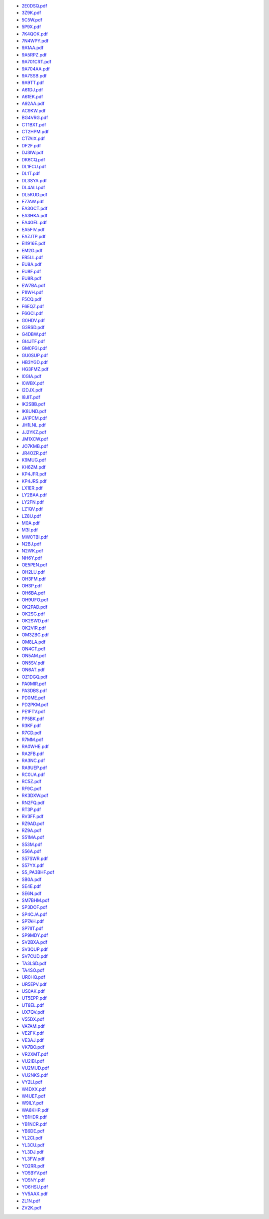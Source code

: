 * `2E0DSQ.pdf </_static/pdf/drcgww/2016/2E0DSQ.pdf>`_
* `3Z9K.pdf </_static/pdf/drcgww/2016/3Z9K.pdf>`_
* `5C5W.pdf </_static/pdf/drcgww/2016/5C5W.pdf>`_
* `5P9X.pdf </_static/pdf/drcgww/2016/5P9X.pdf>`_
* `7K4QOK.pdf </_static/pdf/drcgww/2016/7K4QOK.pdf>`_
* `7N4WPY.pdf </_static/pdf/drcgww/2016/7N4WPY.pdf>`_
* `9A1AA.pdf </_static/pdf/drcgww/2016/9A1AA.pdf>`_
* `9A5RPZ.pdf </_static/pdf/drcgww/2016/9A5RPZ.pdf>`_
* `9A701CRT.pdf </_static/pdf/drcgww/2016/9A701CRT.pdf>`_
* `9A704AA.pdf </_static/pdf/drcgww/2016/9A704AA.pdf>`_
* `9A7SSB.pdf </_static/pdf/drcgww/2016/9A7SSB.pdf>`_
* `9A9TT.pdf </_static/pdf/drcgww/2016/9A9TT.pdf>`_
* `A61DJ.pdf </_static/pdf/drcgww/2016/A61DJ.pdf>`_
* `A61EK.pdf </_static/pdf/drcgww/2016/A61EK.pdf>`_
* `A92AA.pdf </_static/pdf/drcgww/2016/A92AA.pdf>`_
* `AC9KW.pdf </_static/pdf/drcgww/2016/AC9KW.pdf>`_
* `BG4VRG.pdf </_static/pdf/drcgww/2016/BG4VRG.pdf>`_
* `CT1BXT.pdf </_static/pdf/drcgww/2016/CT1BXT.pdf>`_
* `CT2HPM.pdf </_static/pdf/drcgww/2016/CT2HPM.pdf>`_
* `CT7AIX.pdf </_static/pdf/drcgww/2016/CT7AIX.pdf>`_
* `DF2F.pdf </_static/pdf/drcgww/2016/DF2F.pdf>`_
* `DJ3IW.pdf </_static/pdf/drcgww/2016/DJ3IW.pdf>`_
* `DK6CQ.pdf </_static/pdf/drcgww/2016/DK6CQ.pdf>`_
* `DL1FCU.pdf </_static/pdf/drcgww/2016/DL1FCU.pdf>`_
* `DL1T.pdf </_static/pdf/drcgww/2016/DL1T.pdf>`_
* `DL3SYA.pdf </_static/pdf/drcgww/2016/DL3SYA.pdf>`_
* `DL4ALI.pdf </_static/pdf/drcgww/2016/DL4ALI.pdf>`_
* `DL5KUD.pdf </_static/pdf/drcgww/2016/DL5KUD.pdf>`_
* `E77AW.pdf </_static/pdf/drcgww/2016/E77AW.pdf>`_
* `EA3GCT.pdf </_static/pdf/drcgww/2016/EA3GCT.pdf>`_
* `EA3HKA.pdf </_static/pdf/drcgww/2016/EA3HKA.pdf>`_
* `EA4GEL.pdf </_static/pdf/drcgww/2016/EA4GEL.pdf>`_
* `EA5FIV.pdf </_static/pdf/drcgww/2016/EA5FIV.pdf>`_
* `EA7JTP.pdf </_static/pdf/drcgww/2016/EA7JTP.pdf>`_
* `EI1916E.pdf </_static/pdf/drcgww/2016/EI1916E.pdf>`_
* `EM2G.pdf </_static/pdf/drcgww/2016/EM2G.pdf>`_
* `ER5LL.pdf </_static/pdf/drcgww/2016/ER5LL.pdf>`_
* `EU8A.pdf </_static/pdf/drcgww/2016/EU8A.pdf>`_
* `EU8F.pdf </_static/pdf/drcgww/2016/EU8F.pdf>`_
* `EU8R.pdf </_static/pdf/drcgww/2016/EU8R.pdf>`_
* `EW7BA.pdf </_static/pdf/drcgww/2016/EW7BA.pdf>`_
* `F1IWH.pdf </_static/pdf/drcgww/2016/F1IWH.pdf>`_
* `F5CQ.pdf </_static/pdf/drcgww/2016/F5CQ.pdf>`_
* `F6EQZ.pdf </_static/pdf/drcgww/2016/F6EQZ.pdf>`_
* `F6GCI.pdf </_static/pdf/drcgww/2016/F6GCI.pdf>`_
* `G0HDV.pdf </_static/pdf/drcgww/2016/G0HDV.pdf>`_
* `G3RSD.pdf </_static/pdf/drcgww/2016/G3RSD.pdf>`_
* `G4DBW.pdf </_static/pdf/drcgww/2016/G4DBW.pdf>`_
* `GI4JTF.pdf </_static/pdf/drcgww/2016/GI4JTF.pdf>`_
* `GM0FGI.pdf </_static/pdf/drcgww/2016/GM0FGI.pdf>`_
* `GU0SUP.pdf </_static/pdf/drcgww/2016/GU0SUP.pdf>`_
* `HB3YGD.pdf </_static/pdf/drcgww/2016/HB3YGD.pdf>`_
* `HG3FMZ.pdf </_static/pdf/drcgww/2016/HG3FMZ.pdf>`_
* `I0GIA.pdf </_static/pdf/drcgww/2016/I0GIA.pdf>`_
* `I0WBX.pdf </_static/pdf/drcgww/2016/I0WBX.pdf>`_
* `I2DJX.pdf </_static/pdf/drcgww/2016/I2DJX.pdf>`_
* `I8JIT.pdf </_static/pdf/drcgww/2016/I8JIT.pdf>`_
* `IK2SBB.pdf </_static/pdf/drcgww/2016/IK2SBB.pdf>`_
* `IK8UND.pdf </_static/pdf/drcgww/2016/IK8UND.pdf>`_
* `JA1PCM.pdf </_static/pdf/drcgww/2016/JA1PCM.pdf>`_
* `JH1LNL.pdf </_static/pdf/drcgww/2016/JH1LNL.pdf>`_
* `JJ2YKZ.pdf </_static/pdf/drcgww/2016/JJ2YKZ.pdf>`_
* `JM1XCW.pdf </_static/pdf/drcgww/2016/JM1XCW.pdf>`_
* `JO7KMB.pdf </_static/pdf/drcgww/2016/JO7KMB.pdf>`_
* `JR4OZR.pdf </_static/pdf/drcgww/2016/JR4OZR.pdf>`_
* `K9MUG.pdf </_static/pdf/drcgww/2016/K9MUG.pdf>`_
* `KH6ZM.pdf </_static/pdf/drcgww/2016/KH6ZM.pdf>`_
* `KP4JFR.pdf </_static/pdf/drcgww/2016/KP4JFR.pdf>`_
* `KP4JRS.pdf </_static/pdf/drcgww/2016/KP4JRS.pdf>`_
* `LX1ER.pdf </_static/pdf/drcgww/2016/LX1ER.pdf>`_
* `LY2BAA.pdf </_static/pdf/drcgww/2016/LY2BAA.pdf>`_
* `LY2FN.pdf </_static/pdf/drcgww/2016/LY2FN.pdf>`_
* `LZ1QV.pdf </_static/pdf/drcgww/2016/LZ1QV.pdf>`_
* `LZ8U.pdf </_static/pdf/drcgww/2016/LZ8U.pdf>`_
* `M0A.pdf </_static/pdf/drcgww/2016/M0A.pdf>`_
* `M3I.pdf </_static/pdf/drcgww/2016/M3I.pdf>`_
* `MW0TBI.pdf </_static/pdf/drcgww/2016/MW0TBI.pdf>`_
* `N2BJ.pdf </_static/pdf/drcgww/2016/N2BJ.pdf>`_
* `N2WK.pdf </_static/pdf/drcgww/2016/N2WK.pdf>`_
* `NH6Y.pdf </_static/pdf/drcgww/2016/NH6Y.pdf>`_
* `OE5PEN.pdf </_static/pdf/drcgww/2016/OE5PEN.pdf>`_
* `OH2LU.pdf </_static/pdf/drcgww/2016/OH2LU.pdf>`_
* `OH3FM.pdf </_static/pdf/drcgww/2016/OH3FM.pdf>`_
* `OH3P.pdf </_static/pdf/drcgww/2016/OH3P.pdf>`_
* `OH6BA.pdf </_static/pdf/drcgww/2016/OH6BA.pdf>`_
* `OH9UFO.pdf </_static/pdf/drcgww/2016/OH9UFO.pdf>`_
* `OK2PAD.pdf </_static/pdf/drcgww/2016/OK2PAD.pdf>`_
* `OK2SG.pdf </_static/pdf/drcgww/2016/OK2SG.pdf>`_
* `OK2SWD.pdf </_static/pdf/drcgww/2016/OK2SWD.pdf>`_
* `OK2VIR.pdf </_static/pdf/drcgww/2016/OK2VIR.pdf>`_
* `OM3ZBG.pdf </_static/pdf/drcgww/2016/OM3ZBG.pdf>`_
* `OM8LA.pdf </_static/pdf/drcgww/2016/OM8LA.pdf>`_
* `ON4CT.pdf </_static/pdf/drcgww/2016/ON4CT.pdf>`_
* `ON5AM.pdf </_static/pdf/drcgww/2016/ON5AM.pdf>`_
* `ON5SV.pdf </_static/pdf/drcgww/2016/ON5SV.pdf>`_
* `ON6AT.pdf </_static/pdf/drcgww/2016/ON6AT.pdf>`_
* `OZ1DGQ.pdf </_static/pdf/drcgww/2016/OZ1DGQ.pdf>`_
* `PA0MIR.pdf </_static/pdf/drcgww/2016/PA0MIR.pdf>`_
* `PA3DBS.pdf </_static/pdf/drcgww/2016/PA3DBS.pdf>`_
* `PD0ME.pdf </_static/pdf/drcgww/2016/PD0ME.pdf>`_
* `PD2PKM.pdf </_static/pdf/drcgww/2016/PD2PKM.pdf>`_
* `PE1FTV.pdf </_static/pdf/drcgww/2016/PE1FTV.pdf>`_
* `PP5BK.pdf </_static/pdf/drcgww/2016/PP5BK.pdf>`_
* `R3KF.pdf </_static/pdf/drcgww/2016/R3KF.pdf>`_
* `R7CD.pdf </_static/pdf/drcgww/2016/R7CD.pdf>`_
* `R7MM.pdf </_static/pdf/drcgww/2016/R7MM.pdf>`_
* `RA0WHE.pdf </_static/pdf/drcgww/2016/RA0WHE.pdf>`_
* `RA2FB.pdf </_static/pdf/drcgww/2016/RA2FB.pdf>`_
* `RA3NC.pdf </_static/pdf/drcgww/2016/RA3NC.pdf>`_
* `RA9UEP.pdf </_static/pdf/drcgww/2016/RA9UEP.pdf>`_
* `RC0UA.pdf </_static/pdf/drcgww/2016/RC0UA.pdf>`_
* `RC5Z.pdf </_static/pdf/drcgww/2016/RC5Z.pdf>`_
* `RF9C.pdf </_static/pdf/drcgww/2016/RF9C.pdf>`_
* `RK3DXW.pdf </_static/pdf/drcgww/2016/RK3DXW.pdf>`_
* `RN2FQ.pdf </_static/pdf/drcgww/2016/RN2FQ.pdf>`_
* `RT3P.pdf </_static/pdf/drcgww/2016/RT3P.pdf>`_
* `RV3FF.pdf </_static/pdf/drcgww/2016/RV3FF.pdf>`_
* `RZ9AD.pdf </_static/pdf/drcgww/2016/RZ9AD.pdf>`_
* `RZ9A.pdf </_static/pdf/drcgww/2016/RZ9A.pdf>`_
* `S51MA.pdf </_static/pdf/drcgww/2016/S51MA.pdf>`_
* `S53M.pdf </_static/pdf/drcgww/2016/S53M.pdf>`_
* `S56A.pdf </_static/pdf/drcgww/2016/S56A.pdf>`_
* `S57SWR.pdf </_static/pdf/drcgww/2016/S57SWR.pdf>`_
* `S57YX.pdf </_static/pdf/drcgww/2016/S57YX.pdf>`_
* `S5_PA3BHF.pdf </_static/pdf/drcgww/2016/S5_PA3BHF.pdf>`_
* `SB0A.pdf </_static/pdf/drcgww/2016/SB0A.pdf>`_
* `SE4E.pdf </_static/pdf/drcgww/2016/SE4E.pdf>`_
* `SE6N.pdf </_static/pdf/drcgww/2016/SE6N.pdf>`_
* `SM7BHM.pdf </_static/pdf/drcgww/2016/SM7BHM.pdf>`_
* `SP3DOF.pdf </_static/pdf/drcgww/2016/SP3DOF.pdf>`_
* `SP4CJA.pdf </_static/pdf/drcgww/2016/SP4CJA.pdf>`_
* `SP7AH.pdf </_static/pdf/drcgww/2016/SP7AH.pdf>`_
* `SP7IIT.pdf </_static/pdf/drcgww/2016/SP7IIT.pdf>`_
* `SP9MDY.pdf </_static/pdf/drcgww/2016/SP9MDY.pdf>`_
* `SV2BXA.pdf </_static/pdf/drcgww/2016/SV2BXA.pdf>`_
* `SV3QUP.pdf </_static/pdf/drcgww/2016/SV3QUP.pdf>`_
* `SV7CUD.pdf </_static/pdf/drcgww/2016/SV7CUD.pdf>`_
* `TA3LSD.pdf </_static/pdf/drcgww/2016/TA3LSD.pdf>`_
* `TA4SO.pdf </_static/pdf/drcgww/2016/TA4SO.pdf>`_
* `UR0HQ.pdf </_static/pdf/drcgww/2016/UR0HQ.pdf>`_
* `UR5EPV.pdf </_static/pdf/drcgww/2016/UR5EPV.pdf>`_
* `US0AK.pdf </_static/pdf/drcgww/2016/US0AK.pdf>`_
* `UT5EPP.pdf </_static/pdf/drcgww/2016/UT5EPP.pdf>`_
* `UT8EL.pdf </_static/pdf/drcgww/2016/UT8EL.pdf>`_
* `UX7QV.pdf </_static/pdf/drcgww/2016/UX7QV.pdf>`_
* `V55DX.pdf </_static/pdf/drcgww/2016/V55DX.pdf>`_
* `VA7AM.pdf </_static/pdf/drcgww/2016/VA7AM.pdf>`_
* `VE2FK.pdf </_static/pdf/drcgww/2016/VE2FK.pdf>`_
* `VE3AJ.pdf </_static/pdf/drcgww/2016/VE3AJ.pdf>`_
* `VK7BO.pdf </_static/pdf/drcgww/2016/VK7BO.pdf>`_
* `VR2XMT.pdf </_static/pdf/drcgww/2016/VR2XMT.pdf>`_
* `VU2IBI.pdf </_static/pdf/drcgww/2016/VU2IBI.pdf>`_
* `VU2MUD.pdf </_static/pdf/drcgww/2016/VU2MUD.pdf>`_
* `VU2NKS.pdf </_static/pdf/drcgww/2016/VU2NKS.pdf>`_
* `VY2LI.pdf </_static/pdf/drcgww/2016/VY2LI.pdf>`_
* `W4DXX.pdf </_static/pdf/drcgww/2016/W4DXX.pdf>`_
* `W4UEF.pdf </_static/pdf/drcgww/2016/W4UEF.pdf>`_
* `W9ILY.pdf </_static/pdf/drcgww/2016/W9ILY.pdf>`_
* `WA8KHP.pdf </_static/pdf/drcgww/2016/WA8KHP.pdf>`_
* `YB1HDR.pdf </_static/pdf/drcgww/2016/YB1HDR.pdf>`_
* `YB1NCR.pdf </_static/pdf/drcgww/2016/YB1NCR.pdf>`_
* `YB6DE.pdf </_static/pdf/drcgww/2016/YB6DE.pdf>`_
* `YL2CI.pdf </_static/pdf/drcgww/2016/YL2CI.pdf>`_
* `YL3CU.pdf </_static/pdf/drcgww/2016/YL3CU.pdf>`_
* `YL3DJ.pdf </_static/pdf/drcgww/2016/YL3DJ.pdf>`_
* `YL3FW.pdf </_static/pdf/drcgww/2016/YL3FW.pdf>`_
* `YO2RR.pdf </_static/pdf/drcgww/2016/YO2RR.pdf>`_
* `YO5BYV.pdf </_static/pdf/drcgww/2016/YO5BYV.pdf>`_
* `YO5NY.pdf </_static/pdf/drcgww/2016/YO5NY.pdf>`_
* `YO6HSU.pdf </_static/pdf/drcgww/2016/YO6HSU.pdf>`_
* `YV5AAX.pdf </_static/pdf/drcgww/2016/YV5AAX.pdf>`_
* `ZL1N.pdf </_static/pdf/drcgww/2016/ZL1N.pdf>`_
* `ZV2K.pdf </_static/pdf/drcgww/2016/ZV2K.pdf>`_
